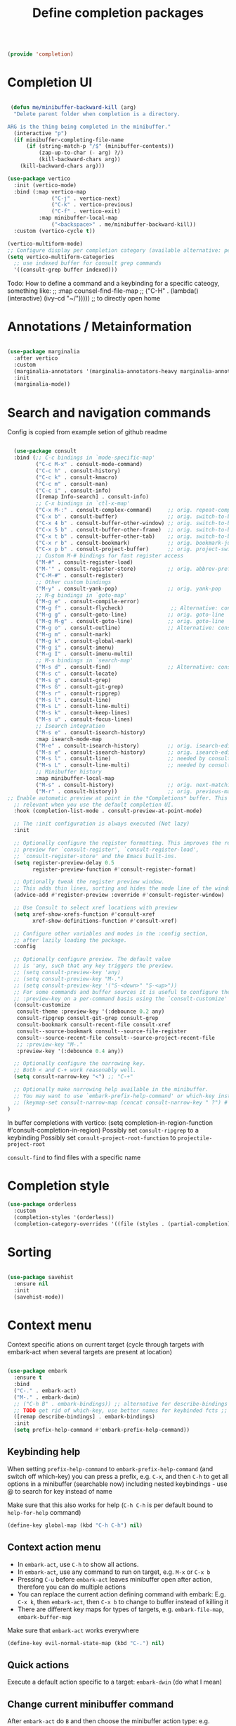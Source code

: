 #+TITLE: Define completion packages
#+PROPERTY: header-args:emacs-lisp :tangle ~/.emacs.d/lisp/completion.el
#+PROPERTY: header-args :mkdirp yes

#+begin_src emacs-lisp
  
  (provide 'completion)
  
#+end_src

* Completion UI

#+begin_src emacs-lisp

   (defun me/minibuffer-backward-kill (arg)
    "Delete parent folder when completion is a directory.

  ARG is the thing being completed in the minibuffer."
    (interactive "p")
    (if minibuffer-completing-file-name
        (if (string-match-p "/$" (minibuffer-contents))
            (zap-up-to-char (- arg) ?/) 
            (kill-backward-chars arg))
      (kill-backward-chars arg)))

  (use-package vertico
    :init (vertico-mode)
    :bind (:map vertico-map
                ("C-j" . vertico-next)
                ("C-k" . vertico-previous)
                ("C-f" . vertico-exit)
            :map minibuffer-local-map
                ("<backspace>" . me/minibuffer-backward-kill)) 
    :custom (vertico-cycle t))
  
  (vertico-multiform-mode)
  ;; Configure display per completion category (available alternative: per command)
  (setq vertico-multiform-categories
    ;; use indexed buffer for consult grep commands
    '((consult-grep buffer indexed)))
  
#+end_src

Todo: How to define a command and a keybinding for a specific cateogy, something like:
  ;;          :map counsel-find-file-map
  ;;          ("C-H" . (lambda() (interactive) (ivy--cd "~/"))))) ;; to directly open home

* Annotations / Metainformation 

#+begin_src emacs-lisp

  (use-package marginalia
    :after vertico
    :custom
    (marginalia-annotators '(marginalia-annotators-heavy marginalia-annotators-light nil))
    :init
    (marginalia-mode))

#+end_src

* Search and navigation commands

Config is copied from example setion of github readme
#+begin_src emacs-lisp
  
  (use-package consult
  :bind (;; C-c bindings in `mode-specific-map'
         ("C-c M-x" . consult-mode-command)
         ("C-c h" . consult-history)
         ("C-c k" . consult-kmacro)
         ("C-c m" . consult-man)
         ("C-c i" . consult-info)
         ([remap Info-search] . consult-info)
         ;; C-x bindings in `ctl-x-map'
         ("C-x M-:" . consult-complex-command)     ;; orig. repeat-complex-command
         ("C-x b" . consult-buffer)                ;; orig. switch-to-buffer
         ("C-x 4 b" . consult-buffer-other-window) ;; orig. switch-to-buffer-other-window
         ("C-x 5 b" . consult-buffer-other-frame)  ;; orig. switch-to-buffer-other-frame
         ("C-x t b" . consult-buffer-other-tab)    ;; orig. switch-to-buffer-other-tab
         ("C-x r b" . consult-bookmark)            ;; orig. bookmark-jump
         ("C-x p b" . consult-project-buffer)      ;; orig. project-switch-to-buffer
         ;; Custom M-# bindings for fast register access
         ("M-#" . consult-register-load)
         ("M-'" . consult-register-store)          ;; orig. abbrev-prefix-mark (unrelated)
         ("C-M-#" . consult-register)
         ;; Other custom bindings
         ("M-y" . consult-yank-pop)                ;; orig. yank-pop
         ;; M-g bindings in `goto-map'
         ("M-g e" . consult-compile-error)
         ("M-g f" . consult-flycheck)               ;; Alternative: consult-flymake
         ("M-g g" . consult-goto-line)             ;; orig. goto-line
         ("M-g M-g" . consult-goto-line)           ;; orig. goto-line
         ("M-g o" . consult-outline)               ;; Alternative: consult-org-heading
         ("M-g m" . consult-mark)
         ("M-g k" . consult-global-mark)
         ("M-g i" . consult-imenu)
         ("M-g I" . consult-imenu-multi)
         ;; M-s bindings in `search-map'
         ("M-s d" . consult-find)                  ;; Alternative: consult-fd
         ("M-s c" . consult-locate)
         ("M-s g" . consult-grep)
         ("M-s G" . consult-git-grep)
         ("M-s r" . consult-ripgrep)
         ("M-s l" . consult-line)
         ("M-s L" . consult-line-multi)
         ("M-s k" . consult-keep-lines)
         ("M-s u" . consult-focus-lines)
         ;; Isearch integration
         ("M-s e" . consult-isearch-history)
         :map isearch-mode-map
         ("M-e" . consult-isearch-history)         ;; orig. isearch-edit-string
         ("M-s e" . consult-isearch-history)       ;; orig. isearch-edit-string
         ("M-s l" . consult-line)                  ;; needed by consult-line to detect isearch
         ("M-s L" . consult-line-multi)            ;; needed by consult-line to detect isearch
         ;; Minibuffer history
         :map minibuffer-local-map
         ("M-s" . consult-history)                 ;; orig. next-matching-history-element
         ("M-r" . consult-history))                ;; orig. previous-matching-history-element
;; Enable automatic preview at point in the *Completions* buffer. This is
  ;; relevant when you use the default completion UI.
  :hook (completion-list-mode . consult-preview-at-point-mode)

  ;; The :init configuration is always executed (Not lazy)
  :init

  ;; Optionally configure the register formatting. This improves the register
  ;; preview for `consult-register', `consult-register-load',
  ;; `consult-register-store' and the Emacs built-ins.
  (setq register-preview-delay 0.5
        register-preview-function #'consult-register-format)

  ;; Optionally tweak the register preview window.
  ;; This adds thin lines, sorting and hides the mode line of the window.
  (advice-add #'register-preview :override #'consult-register-window)

  ;; Use Consult to select xref locations with preview
  (setq xref-show-xrefs-function #'consult-xref
        xref-show-definitions-function #'consult-xref)

  ;; Configure other variables and modes in the :config section,
  ;; after lazily loading the package.
  :config

  ;; Optionally configure preview. The default value
  ;; is 'any, such that any key triggers the preview.
  ;; (setq consult-preview-key 'any)
  ;; (setq consult-preview-key "M-.")
  ;; (setq consult-preview-key '("S-<down>" "S-<up>"))
  ;; For some commands and buffer sources it is useful to configure the
  ;; :preview-key on a per-command basis using the `consult-customize' macro.
  (consult-customize
   consult-theme :preview-key '(:debounce 0.2 any)
   consult-ripgrep consult-git-grep consult-grep
   consult-bookmark consult-recent-file consult-xref
   consult--source-bookmark consult--source-file-register
   consult--source-recent-file consult--source-project-recent-file
   ;; :preview-key "M-."
   :preview-key '(:debounce 0.4 any))

  ;; Optionally configure the narrowing key.
  ;; Both < and C-+ work reasonably well.
  (setq consult-narrow-key "<") ;; "C-+"

  ;; Optionally make narrowing help available in the minibuffer.
  ;; You may want to use `embark-prefix-help-command' or which-key instead.
  ;; (keymap-set consult-narrow-map (concat consult-narrow-key " ?") #'consult-narrow-help)
)
  
#+end_src

In buffer completions with vertico:
(setq completion-in-region-function #'consult-completion-in-region)
Possibly set ~consult-ripgrep~ to a keybinding
Possibly set ~consult-project-root-function~ to ~projectile-project-root~

~consult-find~ to find files with a specific name

* Completion style

#+begin_src emacs-lisp
  (use-package orderless
    :custom
    (completion-styles '(orderless))
    (completion-category-overrides '((file (styles . (partial-completion))))))
  
#+end_src

* Sorting

#+begin_src emacs-lisp

  (use-package savehist
    :ensure nil
    :init
    (savehist-mode))

#+end_src
 
* Context menu

Context specific ations on current target (cycle through targets with embark-act when several targets are present at location)
#+begin_src emacs-lisp
  
  (use-package embark
    :ensure t
    :bind
    ("C-." . embark-act)
    ("M-." . embark-dwim)
    ;; ("C-h B" . embark-bindings)) ;; alternative for describe-bindings
    ;; TODO get rid of which-key, use better names for keybinded fcts ;;      then do next line instead of previous
    ([remap describe-bindings] . embark-bindings)
    :init
    (setq prefix-help-command #'embark-prefix-help-command))
  
#+end_src

** Keybinding help
When setting ~prefix-help-command~ to ~embark-prefix-help-command~ (and switch off which-key) you can press a prefix, e.g. ~C-x~, and then ~C-h~ to get all options in a minibuffer (searchable now) including nested keybindings - use @ to search for key instead of name

Make sure that this also works for help (~C-h C-h~ is per default bound to ~help-for-help~ command)
#+begin_src emacs-lisp
  (define-key global-map (kbd "C-h C-h") nil)
#+end_src

** Context action menu
- In ~embark-act~, use ~C-h~ to show all actions.
- In ~embark-act~, use any command to run on target, e.g. ~M-x~ or ~C-x b~
- Pressing ~C-u~ before ~embark-act~ leaves minibuffer open after action, therefore you can do multiple actions
- You can replace the current action defining command with embark: E.g. ~C-x k~, then ~embark-act~, then ~C-x b~ to change to buffer instead of killing it
- There are different key maps for types of targets, e.g. ~embark-file-map~, ~embark-buffer-map~

Make sure that =embark-act= works everywhere
#+begin_src emacs-lisp
  (define-key evil-normal-state-map (kbd "C-.") nil)
#+end_src

** Quick actions
Execute a default action specific to a target: ~embark-dwin~ (do what I mean)

** Change current minibuffer command
After ~embark-act~ do ~B~ and then choose the minibuffer action type: e.g. initially you were in change buffer (~C-x b~) and now you want to create that file, so press ~C-x C-f~.  You can also directly bind ~embark-become~ which would combine ~embark-act~ and ~B~

** Gather completions
- Export minibuffer to an apropriate buffer: ~embark-act E~. Another option is collect.
